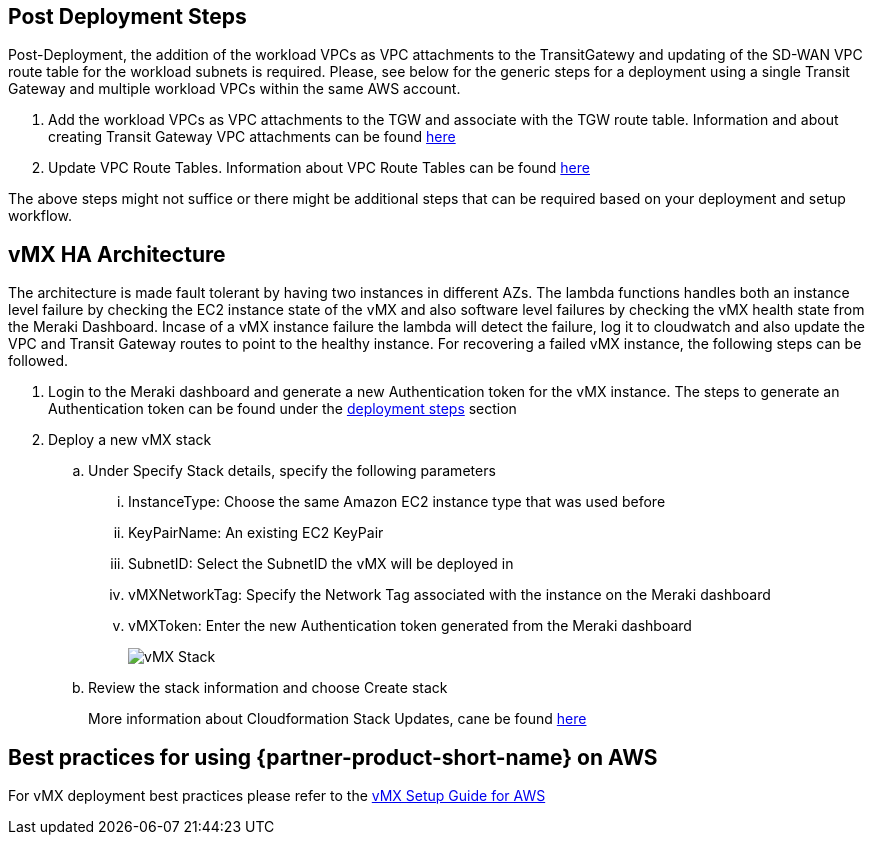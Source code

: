 // Add steps as necessary for accessing the software, post-configuration, and testing. Don’t include full usage instructions for your software, but add links to your product documentation for that information.
//Should any sections not be applicable, remove them

== Post Deployment Steps
Post-Deployment, the addition of the workload VPCs as VPC attachments to the TransitGatewy and updating of the SD-WAN VPC route table for the workload subnets is required. 
Please, see below for the generic steps for a deployment using a single Transit Gateway and multiple workload VPCs within the same AWS account.

. Add the workload VPCs as VPC attachments to the TGW and associate with the TGW route table. Information and about creating Transit Gateway VPC attachments can be found https://docs.aws.amazon.com/vpc/latest/tgw/tgw-vpc-attachments.html[here^]
. Update VPC Route Tables. Information about VPC Route Tables can be found https://docs.aws.amazon.com/vpc/latest/userguide/WorkWithRouteTables.html#AddRemoveRoutes[here^]

The above steps might not suffice or there might be additional steps that can be required based on your deployment and setup workflow.

== vMX HA Architecture
//Provide any other information of interest to users, especially focusing on areas where AWS or cloud usage differs from on-premises usage.
The architecture is made fault tolerant by having two instances in different AZs. The lambda functions handles both an instance level failure by checking the EC2 instance state of the vMX and also software level failures by checking the 
vMX health state from the Meraki Dashboard. Incase of a vMX instance failure the lambda will detect the failure, log it to cloudwatch and also update the VPC and Transit Gateway routes to point to the healthy instance. 
For recovering a failed vMX instance, the following steps can be followed. 

. Login to the Meraki dashboard and generate a new Authentication token for the vMX instance. The steps to generate an Authentication token can be found under the link:#_deploy_steps[deployment steps] section
. Deploy a new vMX stack
.. Under Specify Stack details, specify the following parameters
... InstanceType: Choose the same Amazon EC2 instance type that was used before
... KeyPairName: An existing EC2 KeyPair
... SubnetID: Select the SubnetID the vMX will be deployed in
... vMXNetworkTag: Specify the Network Tag associated with the instance on the Meraki dashboard
... vMXToken: Enter the new Authentication token generated from the Meraki dashboard
+
image::../images/vmx-stack.png[vMX Stack]
+
.. Review the stack information and choose Create stack
+
More information about Cloudformation Stack Updates, cane be found https://docs.aws.amazon.com/AWSCloudFormation/latest/UserGuide/using-cfn-updating-stacks-direct.html[here^]

== Best practices for using {partner-product-short-name} on AWS
// Provide post-deployment best practices for using the technology on AWS, including considerations such as migrating data, backups, ensuring high performance, high availability, etc. Link to software documentation for detailed information.
For vMX deployment best practices please refer to the https://documentation.meraki.com/MX/MX_Installation_Guides/vMX_Setup_Guide_for_Amazon_Web_Services_(AWS)#Meraki%20Dashboard%20Configuration[vMX Setup Guide for AWS^]

